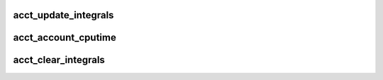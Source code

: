 .. -*- coding: utf-8; mode: rst -*-
.. src-file: kernel/tsacct.c

.. _`acct_update_integrals`:

acct_update_integrals
=====================

.. c:function:: void acct_update_integrals(struct task_struct *tsk)

    update mm integral fields in task_struct

    :param struct task_struct \*tsk:
        task_struct for accounting

.. _`acct_account_cputime`:

acct_account_cputime
====================

.. c:function:: void acct_account_cputime(struct task_struct *tsk)

    update mm integral after cputime update

    :param struct task_struct \*tsk:
        task_struct for accounting

.. _`acct_clear_integrals`:

acct_clear_integrals
====================

.. c:function:: void acct_clear_integrals(struct task_struct *tsk)

    clear the mm integral fields in task_struct

    :param struct task_struct \*tsk:
        task_struct whose accounting fields are cleared

.. This file was automatic generated / don't edit.

